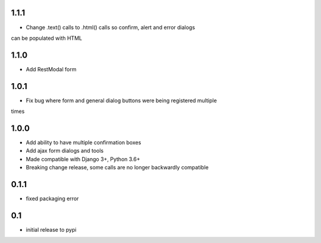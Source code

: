 1.1.1
=====

* Change .text() calls to .html() calls so confirm, alert and error dialogs
can be populated with HTML

1.1.0
=====

* Add RestModal form

1.0.1
=====

* Fix bug where form and general dialog buttons were being registered multiple
times

1.0.0
=====

* Add ability to have multiple confirmation boxes
* Add ajax form dialogs and tools
* Made compatible with Django 3+, Python 3.6+
* Breaking change release, some calls are no longer backwardly compatible

0.1.1
=====

* fixed packaging error

0.1
===

* initial release to pypi
